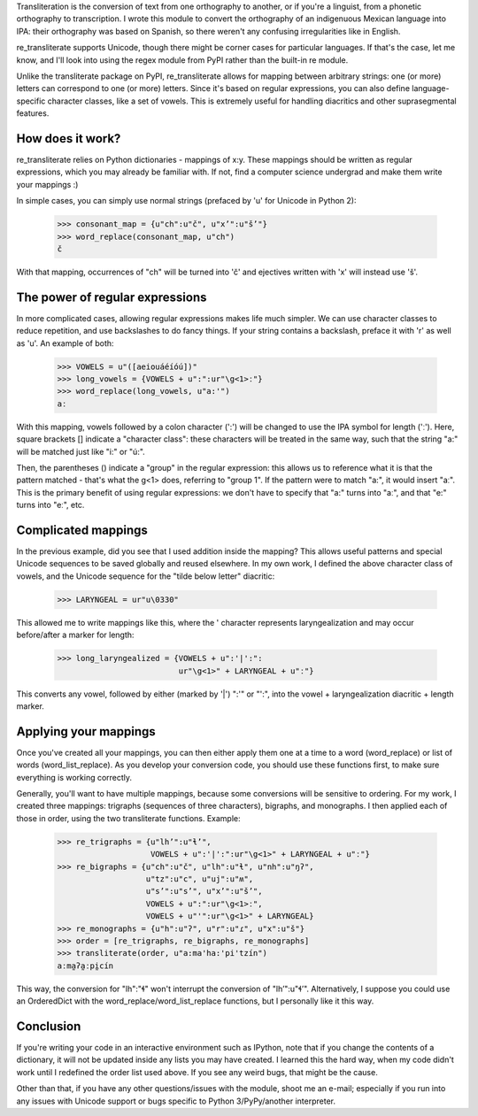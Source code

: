 ﻿Transliteration is the conversion of text from one orthography to
another, or if you're a linguist, from a phonetic orthography to 
transcription. I wrote this module to convert the orthography of an
indigenuous Mexican language into IPA: their orthography was based
on Spanish, so there weren't any confusing irregularities like in
English.

re_transliterate supports Unicode, though there might be corner cases
for particular languages. If that's the case, let me know, and I'll 
look into using the regex module from PyPI rather than the built-in re
module.

Unlike the transliterate package on PyPI, re_transliterate allows for 
mapping between arbitrary strings: one (or more) letters can correspond
to one (or more) letters. Since it's based on regular expressions, you
can also define language-specific character classes, like a set of
vowels. This is extremely useful for handling diacritics and other
suprasegmental features.

How does it work?
-----------------

re_transliterate relies on Python dictionaries - mappings of x:y. These
mappings should be written as regular expressions, which you may 
already be familiar with. If not, find a computer science undergrad and
make them write your mappings :)

In simple cases, you can simply use normal strings (prefaced by 'u' for
Unicode in Python 2):

    >>> consonant_map = {u"ch":u"č", u"x’":u"š’"}
    >>> word_replace(consonant_map, u"ch")
    č

With that mapping, occurrences of "ch" will be turned into 'č' and 
ejectives written with 'x' will instead use 'š'.

The power of regular expressions
--------------------------------

In more complicated cases, allowing regular expressions makes life
much simpler. We can use character classes to reduce repetition, and 
use backslashes to do fancy things. If your string contains a 
backslash, preface it with 'r' as well as 'u'. An example of both:

    >>> VOWELS = u"([aeiouáéíóú])"
    >>> long_vowels = {VOWELS + u":":ur"\g<1>ː"}
    >>> word_replace(long_vowels, u"a:'")
    aː

With this mapping, vowels followed by a colon character (':') will be
changed to use the IPA symbol for length ('ː'). Here, square brackets []
indicate a "character class": these characters will be treated in the 
same way, such that the string "a:" will be matched just like "i:" or 
"ú:".

Then, the parentheses () indicate a "group" in the regular expression:
this allows us to reference what it is that the pattern matched - 
that's what the \g<1> does, referring to "group 1". If the pattern were
to match "a:", it would insert "aː". This is the primary benefit of
using regular expressions: we don't have to specify that "a:" turns
into "aː", and that "e:" turns into "eː", etc.

Complicated mappings
--------------------

In the previous example, did you see that I used addition inside the
mapping? This allows useful patterns and special Unicode sequences to
be saved globally and reused elsewhere. In my own work, I defined the 
above character class of vowels, and the Unicode sequence for the "tilde
below letter" diacritic:

    >>> LARYNGEAL = ur"u\0330"

This allowed me to write mappings like this, where the ' character
represents laryngealization and may occur before/after a marker for
length:

    >>> long_laryngealized = {VOWELS + u":'|':":
                              ur"\g<1>" + LARYNGEAL + u"ː"}

This converts any vowel, followed by either (marked by '|') ":'" or
"':", into the vowel + laryngealization diacritic + length marker.

Applying your mappings
----------------------

Once you've created all your mappings, you can then either apply them
one at a time to a word (word_replace) or list of words
(word_list_replace). As you develop your conversion code, you should
use these functions first, to make sure everything is working correctly.

Generally, you'll want to have multiple mappings, because some
conversions will be sensitive to ordering. For my work, I created three
mappings: trigraphs (sequences of three characters), bigraphs, and 
monographs. I then applied each of those in order, using the two
transliterate functions. Example:

    >>> re_trigraphs = {u"lh’":u"ɬ’",
                        VOWELS + u":'|':":ur"\g<1>" + LARYNGEAL + u"ː"}
    >>> re_bigraphs = {u"ch":u"č", u"lh":u"ɬ", u"nh":u"ŋʔ",
                       u"tz":u"c", u"uj":u"ʍ",
                       u"s’":u"s’", u"x’":u"š’",
                       VOWELS + u":":ur"\g<1>ː",
                       VOWELS + u"'":ur"\g<1>" + LARYNGEAL}
    >>> re_monographs = {u"h":u"ʔ", u"r":u"ɾ", u"x":u"š"}
    >>> order = [re_trigraphs, re_bigraphs, re_monographs]
    >>> transliterate(order, u"a:ma'ha:'pi'tzín")
    aːma̰ʔa̰ːpḭcín

This way, the conversion for "lh":"ɬ" won't interrupt the conversion of
"lh’":u"ɬ’". Alternatively, I suppose you could use an OrderedDict with
the word_replace/word_list_replace functions, but I personally like it
this way.

Conclusion
----------

If you're writing your code in an interactive environment such as IPython,
note that if you change the contents of a dictionary, it will not be
updated inside any lists you may have created. I learned this the hard way,
when my code didn't work until I redefined the order list used above. If you
see any weird bugs, that might be the cause.

Other than that, if you have any other questions/issues with the module,
shoot me an e-mail; especially if you run into any issues with Unicode
support or bugs specific to Python 3/PyPy/another interpreter.